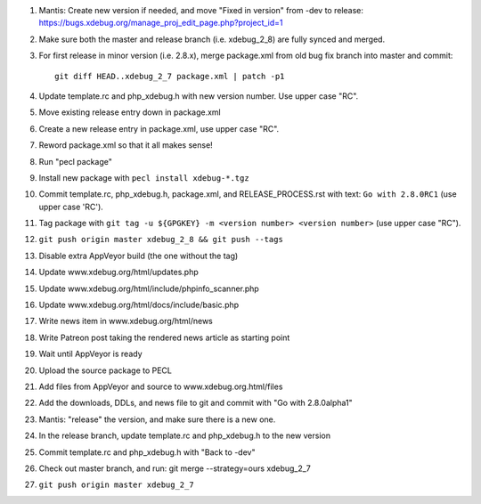 
#. Mantis: Create new version if needed, and move "Fixed in version" from -dev
   to release: https://bugs.xdebug.org/manage_proj_edit_page.php?project_id=1
#. Make sure both the master and release branch (i.e. xdebug_2_8) are fully
   synced and merged.
#. For first release in minor version (i.e. 2.8.x), merge package.xml from old
   bug fix branch into master and commit::

       git diff HEAD..xdebug_2_7 package.xml | patch -p1

#. Update template.rc and php_xdebug.h with new version number. Use upper
   case "RC".
#. Move existing release entry down in package.xml
#. Create a new release entry in package.xml, use upper case "RC".
#. Reword package.xml so that it all makes sense!
#. Run "pecl package"
#. Install new package with ``pecl install xdebug-*.tgz``
#. Commit template.rc, php_xdebug.h, package.xml, and RELEASE_PROCESS.rst with
   text: ``Go with 2.8.0RC1`` (use upper case 'RC').
#. Tag package with ``git tag -u ${GPGKEY} -m <version number> <version number>``
   (use upper case "RC").
#. ``git push origin master xdebug_2_8 && git push --tags``
#. Disable extra AppVeyor build (the one without the tag)
#. Update www.xdebug.org/html/updates.php
#. Update www.xdebug.org/html/include/phpinfo_scanner.php
#. Update www.xdebug.org/html/docs/include/basic.php
#. Write news item in www.xdebug.org/html/news
#. Write Patreon post taking the rendered news article as starting point
#. Wait until AppVeyor is ready
#. Upload the source package to PECL
#. Add files from AppVeyor and source to www.xdebug.org.html/files
#. Add the downloads, DDLs, and news file to git and commit with "Go with
   2.8.0alpha1"
#. Mantis: "release" the version, and make sure there is a new one.
#. In the release branch, update template.rc and php_xdebug.h to the new
   version
#. Commit template.rc and php_xdebug.h with "Back to -dev"
#. Check out master branch, and run: git merge --strategy=ours xdebug_2_7
#. ``git push origin master xdebug_2_7``
